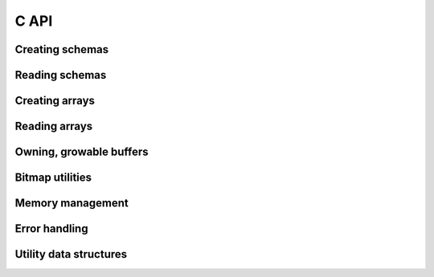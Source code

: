 .. Licensed to the Apache Software Foundation (ASF) under one
.. or more contributor license agreements.  See the NOTICE file
.. distributed with this work for additional information
.. regarding copyright ownership.  The ASF licenses this file
.. to you under the Apache License, Version 2.0 (the
.. "License"); you may not use this file except in compliance
.. with the License.  You may obtain a copy of the License at

..   http://www.apache.org/licenses/LICENSE-2.0

.. Unless required by applicable law or agreed to in writing,
.. software distributed under the License is distributed on an
.. "AS IS" BASIS, WITHOUT WARRANTIES OR CONDITIONS OF ANY
.. KIND, either express or implied.  See the License for the
.. specific language governing permissions and limitations
.. under the License.

C API
==================

Creating schemas
------------------
.. doxygengroup:: nanoarrow-schema
   :members:

Reading schemas
------------------
.. doxygengroup:: nanoarrow-schema-view
   :members:

Creating arrays
------------------
.. doxygengroup:: nanoarrow-array
   :members:

Reading arrays
------------------
.. doxygengroup:: nanoarrow-array-view
   :members:

Owning, growable buffers
------------------------
.. doxygengroup:: nanoarrow-buffer
   :members:

Bitmap utilities
------------------
.. doxygengroup:: nanoarrow-bitmap
   :members:

Memory management 
------------------
.. doxygengroup:: nanoarrow-malloc
   :members:

Error handling 
------------------
.. doxygengroup:: nanoarrow-errors
   :members:

Utility data structures
-----------------------
.. doxygengroup:: nanoarrow-utils
   :members:
